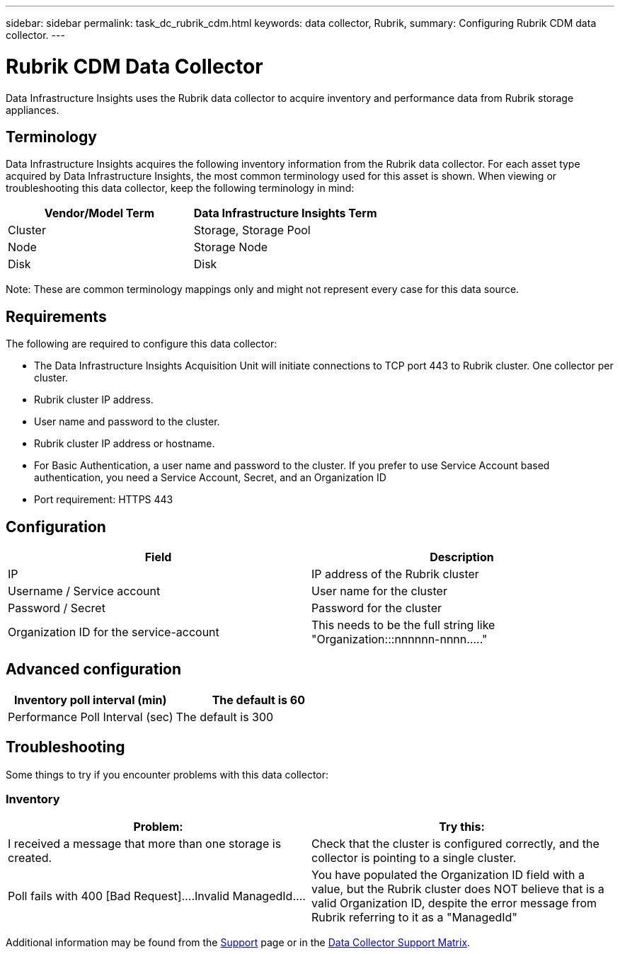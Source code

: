 ---
sidebar: sidebar
permalink: task_dc_rubrik_cdm.html
keywords: data collector, Rubrik, 
summary: Configuring Rubrik CDM data collector.
---

= Rubrik CDM Data Collector
:hardbreaks:

:nofooter:
:icons: font
:linkattrs:
:imagesdir: ./media/

[.lead] 
Data Infrastructure Insights uses the Rubrik data collector to acquire inventory and performance data from Rubrik storage appliances.


== Terminology

Data Infrastructure Insights acquires the following inventory information from the Rubrik data collector. For each asset type acquired by Data Infrastructure Insights, the most common terminology used for this asset is shown. When viewing or troubleshooting this data collector, keep the following terminology in mind:


[cols=2*, options="header", cols"50,50"]
|===
|Vendor/Model Term | Data Infrastructure Insights Term
|Cluster|Storage, Storage Pool
|Node|Storage Node
|Disk|Disk
|===

Note: These are common terminology mappings only and might not represent every case for this data source.




== Requirements

The following are required to configure this data collector:

* The Data Infrastructure Insights Acquisition Unit will initiate connections to TCP port 443 to Rubrik cluster. One collector per cluster.
* Rubrik cluster IP address.
* User name and password to the cluster.
* Rubrik cluster IP address or hostname.
* For Basic Authentication, a user name and password to the cluster. If you prefer to use Service Account based authentication, you need a Service Account, Secret, and an Organization ID
* Port requirement: HTTPS 443


== Configuration

[cols=2*, options="header", cols"50,50"]
|===
|Field | Description

|IP|IP address of the Rubrik cluster
|Username / Service account|User name for the cluster
|Password / Secret |Password for the cluster
|Organization ID for the service-account|This needs to be the full string like "Organization:::nnnnnn-nnnn....."
|===

== Advanced configuration 

[cols=2*, options="header", cols"50,50"]
|===
|Inventory poll interval (min)|The default is 60
|Performance Poll Interval (sec)|The default is 300
|===

           
== Troubleshooting
Some things to try if you encounter problems with this data collector:

=== Inventory

[cols=2*, options="header", cols"50,50"]
|===
|Problem:|Try this:
|I received a message that more than one storage is created.
|Check that the cluster is configured correctly, and the collector is pointing to a single cluster.
|Poll fails with 400 [Bad Request]....Invalid ManagedId....
|You have populated the Organization ID field with a value, but the Rubrik cluster does NOT believe that is a valid Organization ID, despite the error message from Rubrik referring to it as a "ManagedId"
|===

Additional information may be found from the link:concept_requesting_support.html[Support] page or in the link:reference_data_collector_support_matrix.html[Data Collector Support Matrix].
